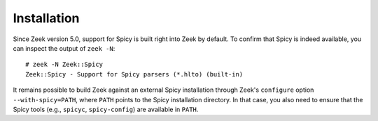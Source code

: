 
.. _spicy_installation:

Installation
============

Since Zeek version 5.0, support for Spicy is built right into Zeek by
default. To confirm that Spicy is indeed available, you can inspect
the output of ``zeek -N``::

    # zeek -N Zeek::Spicy
    Zeek::Spicy - Support for Spicy parsers (*.hlto) (built-in)

It remains possible to build Zeek against an external Spicy
installation through Zeek's ``configure`` option
``--with-spicy=PATH``, where ``PATH`` points to the Spicy installation
directory. In that case, you also need to ensure that the Spicy tools
(e.g., ``spicyc``, ``spicy-config``) are available in ``PATH``.
